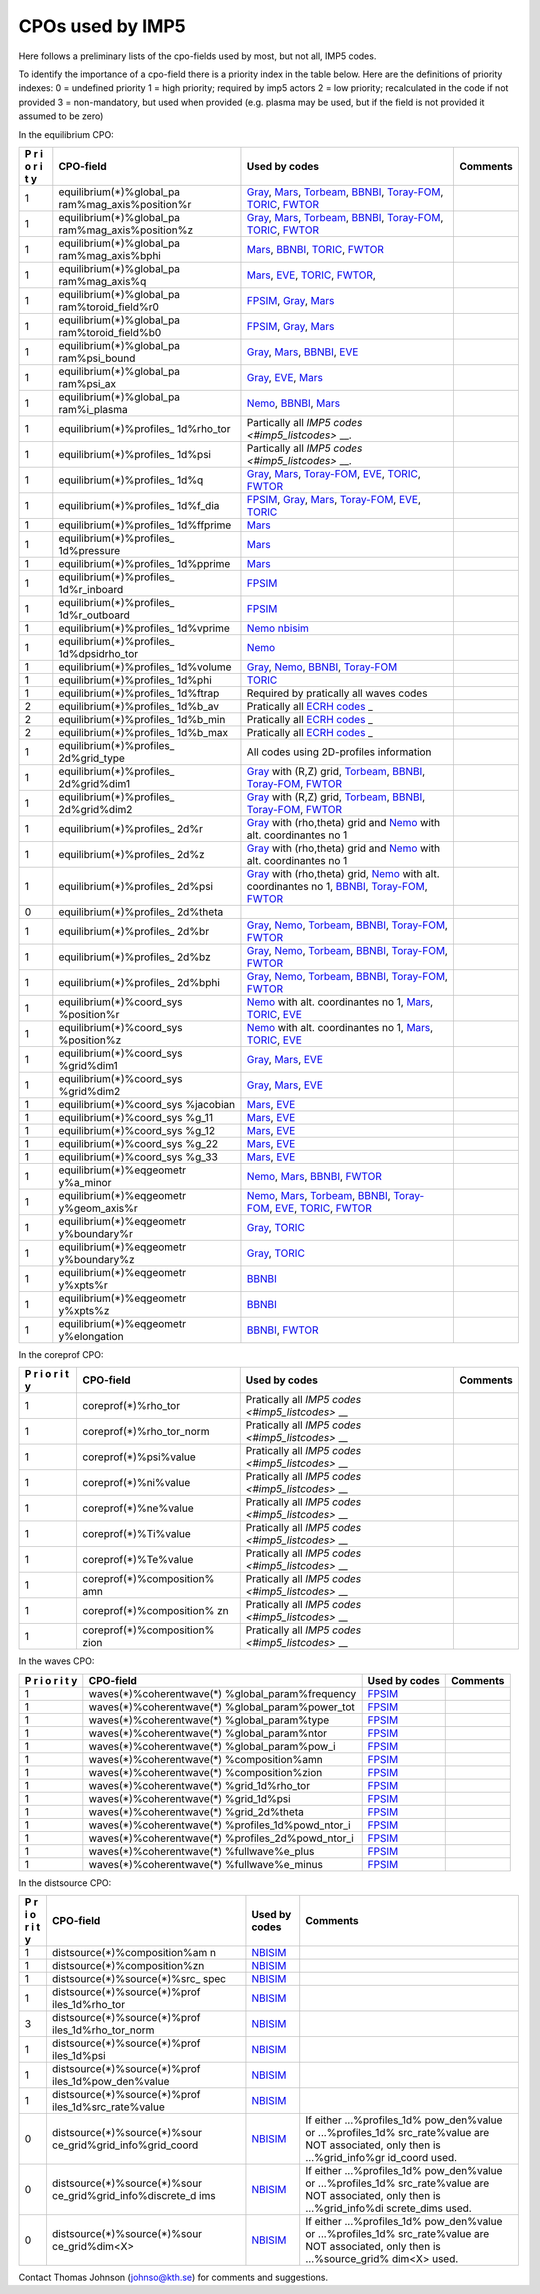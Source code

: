 .. _common_imp5_cpo_input:

CPOs used by IMP5
=================

Here follows a preliminary lists of the cpo-fields used by most, but not
all, IMP5 codes.

To identify the importance of a cpo-field there is a priority index in
the table below. Here are the definitions of priority indexes: 0 =
undefined priority 1 = high priority; required by imp5 actors 2 = low
priority; recalculated in the code if not provided 3 = non-mandatory,
but used when provided (e.g. plasma may be used, but if the field is not
provided it assumed to be zero)

In the equilibrium CPO:

+---+--------------------------+--------------------------+----------+
| P | CPO-field                | Used by codes            | Comments |
| r |                          |                          |          |
| i |                          |                          |          |
| o |                          |                          |          |
| r |                          |                          |          |
| i |                          |                          |          |
| t |                          |                          |          |
| y |                          |                          |          |
+===+==========================+==========================+==========+
| 1 | equilibrium(*)%global_pa | `Gray <#imp5_listcodes_g |          |
|   | ram%mag_axis%position%r  | ray>`__,                 |          |
|   |                          | `Mars <#imp5_listcodes_m |          |
|   |                          | ars>`__,                 |          |
|   |                          | `Torbeam <#imp5_listcode |          |
|   |                          | s_torbeam>`__,           |          |
|   |                          | `BBNBI <#imp5_listcodes_ |          |
|   |                          | bbnbi>`__,               |          |
|   |                          | `Toray-FOM <#imp5_listco |          |
|   |                          | des_toray-fom>`__,       |          |
|   |                          | `TORIC <#imp5_listcodes_ |          |
|   |                          | toric>`__,               |          |
|   |                          | `FWTOR <#imp5_listcodes_ |          |
|   |                          | fwtor>`__                |          |
+---+--------------------------+--------------------------+----------+
| 1 | equilibrium(*)%global_pa | `Gray <#imp5_listcodes_g |          |
|   | ram%mag_axis%position%z  | ray>`__,                 |          |
|   |                          | `Mars <#imp5_listcodes_m |          |
|   |                          | ars>`__,                 |          |
|   |                          | `Torbeam <#imp5_listcode |          |
|   |                          | s_torbeam>`__,           |          |
|   |                          | `BBNBI <#imp5_listcodes_ |          |
|   |                          | bbnbi>`__,               |          |
|   |                          | `Toray-FOM <#imp5_listco |          |
|   |                          | des_toray-fom>`__,       |          |
|   |                          | `TORIC <#imp5_listcodes_ |          |
|   |                          | toric>`__,               |          |
|   |                          | `FWTOR <#imp5_listcodes_ |          |
|   |                          | fwtor>`__                |          |
+---+--------------------------+--------------------------+----------+
| 1 | equilibrium(*)%global_pa | `Mars <#imp5_listcodes_m |          |
|   | ram%mag_axis%bphi        | ars>`__,                 |          |
|   |                          | `BBNBI <#imp5_listcodes_ |          |
|   |                          | bbnbi>`__,               |          |
|   |                          | `TORIC <#imp5_listcodes_ |          |
|   |                          | toric>`__,               |          |
|   |                          | `FWTOR <#imp5_listcodes_ |          |
|   |                          | fwtor>`__                |          |
+---+--------------------------+--------------------------+----------+
| 1 | equilibrium(*)%global_pa | `Mars <#imp5_listcodes_m |          |
|   | ram%mag_axis%q           | ars>`__,                 |          |
|   |                          | `EVE <#imp5_listcodes_ev |          |
|   |                          | e>`__,                   |          |
|   |                          | `TORIC <#imp5_listcodes_ |          |
|   |                          | toric>`__,               |          |
|   |                          | `FWTOR <#imp5_listcodes_ |          |
|   |                          | fwtor>`__,               |          |
+---+--------------------------+--------------------------+----------+
| 1 | equilibrium(*)%global_pa | `FPSIM <#imp5_listcodes_ |          |
|   | ram%toroid_field%r0      | fpsim>`__,               |          |
|   |                          | `Gray <#imp5_listcodes_g |          |
|   |                          | ray>`__,                 |          |
|   |                          | `Mars <#imp5_listcodes_m |          |
|   |                          | ars>`__                  |          |
+---+--------------------------+--------------------------+----------+
| 1 | equilibrium(*)%global_pa | `FPSIM <#imp5_listcodes_ |          |
|   | ram%toroid_field%b0      | fpsim>`__,               |          |
|   |                          | `Gray <#imp5_listcodes_g |          |
|   |                          | ray>`__,                 |          |
|   |                          | `Mars <#imp5_listcodes_m |          |
|   |                          | ars>`__                  |          |
+---+--------------------------+--------------------------+----------+
| 1 | equilibrium(*)%global_pa | `Gray <#imp5_listcodes_g |          |
|   | ram%psi_bound            | ray>`__,                 |          |
|   |                          | `Mars <#imp5_listcodes_m |          |
|   |                          | ars>`__,                 |          |
|   |                          | `BBNBI <#imp5_listcodes_ |          |
|   |                          | bbnbi>`__,               |          |
|   |                          | `EVE <#imp5_listcodes_ev |          |
|   |                          | e>`__                    |          |
+---+--------------------------+--------------------------+----------+
| 1 | equilibrium(*)%global_pa | `Gray <#imp5_listcodes_g |          |
|   | ram%psi_ax               | ray>`__,                 |          |
|   |                          | `EVE <#imp5_listcodes_ev |          |
|   |                          | e>`__,                   |          |
|   |                          | `Mars <#imp5_listcodes_m |          |
|   |                          | ars>`__                  |          |
+---+--------------------------+--------------------------+----------+
| 1 | equilibrium(*)%global_pa | `Nemo <#imp5_listcodes_n |          |
|   | ram%i_plasma             | emo>`__,                 |          |
|   |                          | `BBNBI <#imp5_listcodes_ |          |
|   |                          | bbnbi>`__,               |          |
|   |                          | `Mars <#imp5_listcodes_m |          |
|   |                          | ars>`__                  |          |
+---+--------------------------+--------------------------+----------+
| 1 | equilibrium(*)%profiles_ | Partically all `IMP5     |          |
|   | 1d%rho_tor               | codes <#imp5_listcodes>` |          |
|   |                          | __.                      |          |
+---+--------------------------+--------------------------+----------+
| 1 | equilibrium(*)%profiles_ | Partically all `IMP5     |          |
|   | 1d%psi                   | codes <#imp5_listcodes>` |          |
|   |                          | __.                      |          |
+---+--------------------------+--------------------------+----------+
| 1 | equilibrium(*)%profiles_ | `Gray <#imp5_listcodes_g |          |
|   | 1d%q                     | ray>`__,                 |          |
|   |                          | `Mars <#imp5_listcodes_m |          |
|   |                          | ars>`__,                 |          |
|   |                          | `Toray-FOM <#imp5_listco |          |
|   |                          | des_toray-fom>`__,       |          |
|   |                          | `EVE <#imp5_listcodes_ev |          |
|   |                          | e>`__,                   |          |
|   |                          | `TORIC <#imp5_listcodes_ |          |
|   |                          | toric>`__,               |          |
|   |                          | `FWTOR <#imp5_listcodes_ |          |
|   |                          | fwtor>`__                |          |
+---+--------------------------+--------------------------+----------+
| 1 | equilibrium(*)%profiles_ | `FPSIM <#imp5_listcodes_ |          |
|   | 1d%f_dia                 | fpsim>`__,               |          |
|   |                          | `Gray <#imp5_listcodes_g |          |
|   |                          | ray>`__,                 |          |
|   |                          | `Mars <#imp5_listcodes_m |          |
|   |                          | ars>`__,                 |          |
|   |                          | `Toray-FOM <#imp5_listco |          |
|   |                          | des_toray-fom>`__,       |          |
|   |                          | `EVE <#imp5_listcodes_ev |          |
|   |                          | e>`__,                   |          |
|   |                          | `TORIC <#imp5_listcodes_ |          |
|   |                          | toric>`__                |          |
+---+--------------------------+--------------------------+----------+
| 1 | equilibrium(*)%profiles_ | `Mars <#imp5_listcodes_m |          |
|   | 1d%ffprime               | ars>`__                  |          |
+---+--------------------------+--------------------------+----------+
| 1 | equilibrium(*)%profiles_ | `Mars <#imp5_listcodes_m |          |
|   | 1d%pressure              | ars>`__                  |          |
+---+--------------------------+--------------------------+----------+
| 1 | equilibrium(*)%profiles_ | `Mars <#imp5_listcodes_m |          |
|   | 1d%pprime                | ars>`__                  |          |
+---+--------------------------+--------------------------+----------+
| 1 | equilibrium(*)%profiles_ | `FPSIM <#imp5_listcodes_ |          |
|   | 1d%r_inboard             | fpsim>`__                |          |
+---+--------------------------+--------------------------+----------+
| 1 | equilibrium(*)%profiles_ | `FPSIM <#imp5_listcodes_ |          |
|   | 1d%r_outboard            | fpsim>`__                |          |
+---+--------------------------+--------------------------+----------+
| 1 | equilibrium(*)%profiles_ | `Nemo <#imp5_listcodes_n |          |
|   | 1d%vprime                | emo>`__                  |          |
|   |                          | `nbisim <#imp5_listcodes |          |
|   |                          | _nbisim>`__              |          |
+---+--------------------------+--------------------------+----------+
| 1 | equilibrium(*)%profiles_ | `Nemo <#imp5_listcodes_n |          |
|   | 1d%dpsidrho_tor          | emo>`__                  |          |
+---+--------------------------+--------------------------+----------+
| 1 | equilibrium(*)%profiles_ | `Gray <#imp5_listcodes_g |          |
|   | 1d%volume                | ray>`__,                 |          |
|   |                          | `Nemo <#imp5_listcodes_n |          |
|   |                          | emo>`__,                 |          |
|   |                          | `BBNBI <#imp5_listcodes_ |          |
|   |                          | bbnbi>`__,               |          |
|   |                          | `Toray-FOM <#imp5_listco |          |
|   |                          | des_toray-fom>`__        |          |
+---+--------------------------+--------------------------+----------+
| 1 | equilibrium(*)%profiles_ | `TORIC <#imp5_listcodes_ |          |
|   | 1d%phi                   | toric>`__                |          |
+---+--------------------------+--------------------------+----------+
| 1 | equilibrium(*)%profiles_ | Required by pratically   |          |
|   | 1d%ftrap                 | all waves codes          |          |
+---+--------------------------+--------------------------+----------+
| 2 | equilibrium(*)%profiles_ | Pratically all `ECRH     |          |
|   | 1d%b_av                  | codes <#imp5_listcodes_e |          |
|   |                          | lectron_heating_codes>`_ |          |
|   |                          | _                        |          |
+---+--------------------------+--------------------------+----------+
| 2 | equilibrium(*)%profiles_ | Pratically all `ECRH     |          |
|   | 1d%b_min                 | codes <#imp5_listcodes_e |          |
|   |                          | lectron_heating_codes>`_ |          |
|   |                          | _                        |          |
+---+--------------------------+--------------------------+----------+
| 2 | equilibrium(*)%profiles_ | Pratically all `ECRH     |          |
|   | 1d%b_max                 | codes <#imp5_listcodes_e |          |
|   |                          | lectron_heating_codes>`_ |          |
|   |                          | _                        |          |
+---+--------------------------+--------------------------+----------+
| 1 | equilibrium(*)%profiles_ | All codes using          |          |
|   | 2d%grid_type             | 2D-profiles information  |          |
+---+--------------------------+--------------------------+----------+
| 1 | equilibrium(*)%profiles_ | `Gray <#imp5_listcodes_g |          |
|   | 2d%grid%dim1             | ray>`__                  |          |
|   |                          | with (R,Z) grid,         |          |
|   |                          | `Torbeam <#imp5_listcode |          |
|   |                          | s_torbeam>`__,           |          |
|   |                          | `BBNBI <#imp5_listcodes_ |          |
|   |                          | bbnbi>`__,               |          |
|   |                          | `Toray-FOM <#imp5_listco |          |
|   |                          | des_toray-fom>`__,       |          |
|   |                          | `FWTOR <#imp5_listcodes_ |          |
|   |                          | fwtor>`__                |          |
+---+--------------------------+--------------------------+----------+
| 1 | equilibrium(*)%profiles_ | `Gray <#imp5_listcodes_g |          |
|   | 2d%grid%dim2             | ray>`__                  |          |
|   |                          | with (R,Z) grid,         |          |
|   |                          | `Torbeam <#imp5_listcode |          |
|   |                          | s_torbeam>`__,           |          |
|   |                          | `BBNBI <#imp5_listcodes_ |          |
|   |                          | bbnbi>`__,               |          |
|   |                          | `Toray-FOM <#imp5_listco |          |
|   |                          | des_toray-fom>`__,       |          |
|   |                          | `FWTOR <#imp5_listcodes_ |          |
|   |                          | fwtor>`__                |          |
+---+--------------------------+--------------------------+----------+
| 1 | equilibrium(*)%profiles_ | `Gray <#imp5_listcodes_g |          |
|   | 2d%r                     | ray>`__                  |          |
|   |                          | with (rho,theta) grid    |          |
|   |                          | and                      |          |
|   |                          | `Nemo <#imp5_listcodes_n |          |
|   |                          | emo>`__                  |          |
|   |                          | with alt. coordinantes   |          |
|   |                          | no 1                     |          |
+---+--------------------------+--------------------------+----------+
| 1 | equilibrium(*)%profiles_ | `Gray <#imp5_listcodes_g |          |
|   | 2d%z                     | ray>`__                  |          |
|   |                          | with (rho,theta) grid    |          |
|   |                          | and                      |          |
|   |                          | `Nemo <#imp5_listcodes_n |          |
|   |                          | emo>`__                  |          |
|   |                          | with alt. coordinantes   |          |
|   |                          | no 1                     |          |
+---+--------------------------+--------------------------+----------+
| 1 | equilibrium(*)%profiles_ | `Gray <#imp5_listcodes_g |          |
|   | 2d%psi                   | ray>`__                  |          |
|   |                          | with (rho,theta) grid,   |          |
|   |                          | `Nemo <#imp5_listcodes_n |          |
|   |                          | emo>`__                  |          |
|   |                          | with alt. coordinantes   |          |
|   |                          | no 1,                    |          |
|   |                          | `BBNBI <#imp5_listcodes_ |          |
|   |                          | bbnbi>`__,               |          |
|   |                          | `Toray-FOM <#imp5_listco |          |
|   |                          | des_toray-fom>`__,       |          |
|   |                          | `FWTOR <#imp5_listcodes_ |          |
|   |                          | fwtor>`__                |          |
+---+--------------------------+--------------------------+----------+
| 0 | equilibrium(*)%profiles_ |                          |          |
|   | 2d%theta                 |                          |          |
+---+--------------------------+--------------------------+----------+
| 1 | equilibrium(*)%profiles_ | `Gray <#imp5_listcodes_g |          |
|   | 2d%br                    | ray>`__,                 |          |
|   |                          | `Nemo <#imp5_listcodes_n |          |
|   |                          | emo>`__,                 |          |
|   |                          | `Torbeam <#imp5_listcode |          |
|   |                          | s_torbeam>`__,           |          |
|   |                          | `BBNBI <#imp5_listcodes_ |          |
|   |                          | bbnbi>`__,               |          |
|   |                          | `Toray-FOM <#imp5_listco |          |
|   |                          | des_toray-fom>`__,       |          |
|   |                          | `FWTOR <#imp5_listcodes_ |          |
|   |                          | fwtor>`__                |          |
+---+--------------------------+--------------------------+----------+
| 1 | equilibrium(*)%profiles_ | `Gray <#imp5_listcodes_g |          |
|   | 2d%bz                    | ray>`__,                 |          |
|   |                          | `Nemo <#imp5_listcodes_n |          |
|   |                          | emo>`__,                 |          |
|   |                          | `Torbeam <#imp5_listcode |          |
|   |                          | s_torbeam>`__,           |          |
|   |                          | `BBNBI <#imp5_listcodes_ |          |
|   |                          | bbnbi>`__,               |          |
|   |                          | `Toray-FOM <#imp5_listco |          |
|   |                          | des_toray-fom>`__,       |          |
|   |                          | `FWTOR <#imp5_listcodes_ |          |
|   |                          | fwtor>`__                |          |
+---+--------------------------+--------------------------+----------+
| 1 | equilibrium(*)%profiles_ | `Gray <#imp5_listcodes_g |          |
|   | 2d%bphi                  | ray>`__,                 |          |
|   |                          | `Nemo <#imp5_listcodes_n |          |
|   |                          | emo>`__,                 |          |
|   |                          | `Torbeam <#imp5_listcode |          |
|   |                          | s_torbeam>`__,           |          |
|   |                          | `BBNBI <#imp5_listcodes_ |          |
|   |                          | bbnbi>`__,               |          |
|   |                          | `Toray-FOM <#imp5_listco |          |
|   |                          | des_toray-fom>`__,       |          |
|   |                          | `FWTOR <#imp5_listcodes_ |          |
|   |                          | fwtor>`__                |          |
+---+--------------------------+--------------------------+----------+
| 1 | equilibrium(*)%coord_sys | `Nemo <#imp5_listcodes_n |          |
|   | %position%r              | emo>`__                  |          |
|   |                          | with alt. coordinantes   |          |
|   |                          | no 1,                    |          |
|   |                          | `Mars <#imp5_listcodes_m |          |
|   |                          | ars>`__,                 |          |
|   |                          | `TORIC <#imp5_listcodes_ |          |
|   |                          | toric>`__,               |          |
|   |                          | `EVE <#imp5_listcodes_ev |          |
|   |                          | e>`__                    |          |
+---+--------------------------+--------------------------+----------+
| 1 | equilibrium(*)%coord_sys | `Nemo <#imp5_listcodes_n |          |
|   | %position%z              | emo>`__                  |          |
|   |                          | with alt. coordinantes   |          |
|   |                          | no 1,                    |          |
|   |                          | `Mars <#imp5_listcodes_m |          |
|   |                          | ars>`__,                 |          |
|   |                          | `TORIC <#imp5_listcodes_ |          |
|   |                          | toric>`__,               |          |
|   |                          | `EVE <#imp5_listcodes_ev |          |
|   |                          | e>`__                    |          |
+---+--------------------------+--------------------------+----------+
| 1 | equilibrium(*)%coord_sys | `Gray <#imp5_listcodes_g |          |
|   | %grid%dim1               | ray>`__,                 |          |
|   |                          | `Mars <#imp5_listcodes_m |          |
|   |                          | ars>`__,                 |          |
|   |                          | `EVE <#imp5_listcodes_ev |          |
|   |                          | e>`__                    |          |
+---+--------------------------+--------------------------+----------+
| 1 | equilibrium(*)%coord_sys | `Gray <#imp5_listcodes_g |          |
|   | %grid%dim2               | ray>`__,                 |          |
|   |                          | `Mars <#imp5_listcodes_m |          |
|   |                          | ars>`__,                 |          |
|   |                          | `EVE <#imp5_listcodes_ev |          |
|   |                          | e>`__                    |          |
+---+--------------------------+--------------------------+----------+
| 1 | equilibrium(*)%coord_sys | `Mars <#imp5_listcodes_m |          |
|   | %jacobian                | ars>`__,                 |          |
|   |                          | `EVE <#imp5_listcodes_ev |          |
|   |                          | e>`__                    |          |
+---+--------------------------+--------------------------+----------+
| 1 | equilibrium(*)%coord_sys | `Mars <#imp5_listcodes_m |          |
|   | %g_11                    | ars>`__,                 |          |
|   |                          | `EVE <#imp5_listcodes_ev |          |
|   |                          | e>`__                    |          |
+---+--------------------------+--------------------------+----------+
| 1 | equilibrium(*)%coord_sys | `Mars <#imp5_listcodes_m |          |
|   | %g_12                    | ars>`__,                 |          |
|   |                          | `EVE <#imp5_listcodes_ev |          |
|   |                          | e>`__                    |          |
+---+--------------------------+--------------------------+----------+
| 1 | equilibrium(*)%coord_sys | `Mars <#imp5_listcodes_m |          |
|   | %g_22                    | ars>`__,                 |          |
|   |                          | `EVE <#imp5_listcodes_ev |          |
|   |                          | e>`__                    |          |
+---+--------------------------+--------------------------+----------+
| 1 | equilibrium(*)%coord_sys | `Mars <#imp5_listcodes_m |          |
|   | %g_33                    | ars>`__,                 |          |
|   |                          | `EVE <#imp5_listcodes_ev |          |
|   |                          | e>`__                    |          |
+---+--------------------------+--------------------------+----------+
| 1 | equilibrium(*)%eqgeometr | `Nemo <#imp5_listcodes_n |          |
|   | y%a_minor                | emo>`__,                 |          |
|   |                          | `Mars <#imp5_listcodes_m |          |
|   |                          | ars>`__,                 |          |
|   |                          | `BBNBI <#imp5_listcodes_ |          |
|   |                          | bbnbi>`__,               |          |
|   |                          | `FWTOR <#imp5_listcodes_ |          |
|   |                          | fwtor>`__                |          |
+---+--------------------------+--------------------------+----------+
| 1 | equilibrium(*)%eqgeometr | `Nemo <#imp5_listcodes_n |          |
|   | y%geom_axis%r            | emo>`__,                 |          |
|   |                          | `Mars <#imp5_listcodes_m |          |
|   |                          | ars>`__,                 |          |
|   |                          | `Torbeam <#imp5_listcode |          |
|   |                          | s_torbeam>`__,           |          |
|   |                          | `BBNBI <#imp5_listcodes_ |          |
|   |                          | bbnbi>`__,               |          |
|   |                          | `Toray-FOM <#imp5_listco |          |
|   |                          | des_toray-fom>`__,       |          |
|   |                          | `EVE <#imp5_listcodes_ev |          |
|   |                          | e>`__,                   |          |
|   |                          | `TORIC <#imp5_listcodes_ |          |
|   |                          | toric>`__,               |          |
|   |                          | `FWTOR <#imp5_listcodes_ |          |
|   |                          | fwtor>`__                |          |
+---+--------------------------+--------------------------+----------+
| 1 | equilibrium(*)%eqgeometr | `Gray <#imp5_listcodes_g |          |
|   | y%boundary%r             | ray>`__,                 |          |
|   |                          | `TORIC <#imp5_listcodes_ |          |
|   |                          | toric>`__                |          |
+---+--------------------------+--------------------------+----------+
| 1 | equilibrium(*)%eqgeometr | `Gray <#imp5_listcodes_g |          |
|   | y%boundary%z             | ray>`__,                 |          |
|   |                          | `TORIC <#imp5_listcodes_ |          |
|   |                          | toric>`__                |          |
+---+--------------------------+--------------------------+----------+
| 1 | equilibrium(*)%eqgeometr | `BBNBI <#imp5_listcodes_ |          |
|   | y%xpts%r                 | bbnbi>`__                |          |
+---+--------------------------+--------------------------+----------+
| 1 | equilibrium(*)%eqgeometr | `BBNBI <#imp5_listcodes_ |          |
|   | y%xpts%z                 | bbnbi>`__                |          |
+---+--------------------------+--------------------------+----------+
| 1 | equilibrium(*)%eqgeometr | `BBNBI <#imp5_listcodes_ |          |
|   | y%elongation             | bbnbi>`__,               |          |
|   |                          | `FWTOR <#imp5_listcodes_ |          |
|   |                          | fwtor>`__                |          |
+---+--------------------------+--------------------------+----------+

In the coreprof CPO:

+---+--------------------------+--------------------------+----------+
| P | CPO-field                | Used by codes            | Comments |
| r |                          |                          |          |
| i |                          |                          |          |
| o |                          |                          |          |
| r |                          |                          |          |
| i |                          |                          |          |
| t |                          |                          |          |
| y |                          |                          |          |
+===+==========================+==========================+==========+
| 1 | coreprof(*)%rho_tor      | Pratically all `IMP5     |          |
|   |                          | codes <#imp5_listcodes>` |          |
|   |                          | __                       |          |
+---+--------------------------+--------------------------+----------+
| 1 | coreprof(*)%rho_tor_norm | Pratically all `IMP5     |          |
|   |                          | codes <#imp5_listcodes>` |          |
|   |                          | __                       |          |
+---+--------------------------+--------------------------+----------+
| 1 | coreprof(*)%psi%value    | Pratically all `IMP5     |          |
|   |                          | codes <#imp5_listcodes>` |          |
|   |                          | __                       |          |
+---+--------------------------+--------------------------+----------+
| 1 | coreprof(*)%ni%value     | Pratically all `IMP5     |          |
|   |                          | codes <#imp5_listcodes>` |          |
|   |                          | __                       |          |
+---+--------------------------+--------------------------+----------+
| 1 | coreprof(*)%ne%value     | Pratically all `IMP5     |          |
|   |                          | codes <#imp5_listcodes>` |          |
|   |                          | __                       |          |
+---+--------------------------+--------------------------+----------+
| 1 | coreprof(*)%Ti%value     | Pratically all `IMP5     |          |
|   |                          | codes <#imp5_listcodes>` |          |
|   |                          | __                       |          |
+---+--------------------------+--------------------------+----------+
| 1 | coreprof(*)%Te%value     | Pratically all `IMP5     |          |
|   |                          | codes <#imp5_listcodes>` |          |
|   |                          | __                       |          |
+---+--------------------------+--------------------------+----------+
| 1 | coreprof(*)%composition% | Pratically all `IMP5     |          |
|   | amn                      | codes <#imp5_listcodes>` |          |
|   |                          | __                       |          |
+---+--------------------------+--------------------------+----------+
| 1 | coreprof(*)%composition% | Pratically all `IMP5     |          |
|   | zn                       | codes <#imp5_listcodes>` |          |
|   |                          | __                       |          |
+---+--------------------------+--------------------------+----------+
| 1 | coreprof(*)%composition% | Pratically all `IMP5     |          |
|   | zion                     | codes <#imp5_listcodes>` |          |
|   |                          | __                       |          |
+---+--------------------------+--------------------------+----------+

In the waves CPO:

+---+--------------------------+--------------------------+----------+
| P | CPO-field                | Used by codes            | Comments |
| r |                          |                          |          |
| i |                          |                          |          |
| o |                          |                          |          |
| r |                          |                          |          |
| i |                          |                          |          |
| t |                          |                          |          |
| y |                          |                          |          |
+===+==========================+==========================+==========+
| 1 | waves(*)%coherentwave(*) | `FPSIM <#imp5_listcodes_ |          |
|   | %global_param%frequency  | fpsim>`__                |          |
+---+--------------------------+--------------------------+----------+
| 1 | waves(*)%coherentwave(*) | `FPSIM <#imp5_listcodes_ |          |
|   | %global_param%power_tot  | fpsim>`__                |          |
+---+--------------------------+--------------------------+----------+
| 1 | waves(*)%coherentwave(*) | `FPSIM <#imp5_listcodes_ |          |
|   | %global_param%type       | fpsim>`__                |          |
+---+--------------------------+--------------------------+----------+
| 1 | waves(*)%coherentwave(*) | `FPSIM <#imp5_listcodes_ |          |
|   | %global_param%ntor       | fpsim>`__                |          |
+---+--------------------------+--------------------------+----------+
| 1 | waves(*)%coherentwave(*) | `FPSIM <#imp5_listcodes_ |          |
|   | %global_param%pow_i      | fpsim>`__                |          |
+---+--------------------------+--------------------------+----------+
| 1 | waves(*)%coherentwave(*) | `FPSIM <#imp5_listcodes_ |          |
|   | %composition%amn         | fpsim>`__                |          |
+---+--------------------------+--------------------------+----------+
| 1 | waves(*)%coherentwave(*) | `FPSIM <#imp5_listcodes_ |          |
|   | %composition%zion        | fpsim>`__                |          |
+---+--------------------------+--------------------------+----------+
| 1 | waves(*)%coherentwave(*) | `FPSIM <#imp5_listcodes_ |          |
|   | %grid_1d%rho_tor         | fpsim>`__                |          |
+---+--------------------------+--------------------------+----------+
| 1 | waves(*)%coherentwave(*) | `FPSIM <#imp5_listcodes_ |          |
|   | %grid_1d%psi             | fpsim>`__                |          |
+---+--------------------------+--------------------------+----------+
| 1 | waves(*)%coherentwave(*) | `FPSIM <#imp5_listcodes_ |          |
|   | %grid_2d%theta           | fpsim>`__                |          |
+---+--------------------------+--------------------------+----------+
| 1 | waves(*)%coherentwave(*) | `FPSIM <#imp5_listcodes_ |          |
|   | %profiles_1d%powd_ntor_i | fpsim>`__                |          |
+---+--------------------------+--------------------------+----------+
| 1 | waves(*)%coherentwave(*) | `FPSIM <#imp5_listcodes_ |          |
|   | %profiles_2d%powd_ntor_i | fpsim>`__                |          |
+---+--------------------------+--------------------------+----------+
| 1 | waves(*)%coherentwave(*) | `FPSIM <#imp5_listcodes_ |          |
|   | %fullwave%e_plus         | fpsim>`__                |          |
+---+--------------------------+--------------------------+----------+
| 1 | waves(*)%coherentwave(*) | `FPSIM <#imp5_listcodes_ |          |
|   | %fullwave%e_minus        | fpsim>`__                |          |
+---+--------------------------+--------------------------+----------+

In the distsource CPO:

+---+------------------------------+--------------+------------------+
| P | CPO-field                    | Used by      | Comments         |
| r |                              | codes        |                  |
| i |                              |              |                  |
| o |                              |              |                  |
| r |                              |              |                  |
| i |                              |              |                  |
| t |                              |              |                  |
| y |                              |              |                  |
+===+==============================+==============+==================+
| 1 | distsource(*)%composition%am | `NBISIM <#im |                  |
|   | n                            | p5_listcodes |                  |
|   |                              | _nbisim>`__  |                  |
+---+------------------------------+--------------+------------------+
| 1 | distsource(*)%composition%zn | `NBISIM <#im |                  |
|   |                              | p5_listcodes |                  |
|   |                              | _nbisim>`__  |                  |
+---+------------------------------+--------------+------------------+
| 1 | distsource(*)%source(*)%src_ | `NBISIM <#im |                  |
|   | spec                         | p5_listcodes |                  |
|   |                              | _nbisim>`__  |                  |
+---+------------------------------+--------------+------------------+
| 1 | distsource(*)%source(*)%prof | `NBISIM <#im |                  |
|   | iles_1d%rho_tor              | p5_listcodes |                  |
|   |                              | _nbisim>`__  |                  |
+---+------------------------------+--------------+------------------+
| 3 | distsource(*)%source(*)%prof | `NBISIM <#im |                  |
|   | iles_1d%rho_tor_norm         | p5_listcodes |                  |
|   |                              | _nbisim>`__  |                  |
+---+------------------------------+--------------+------------------+
| 1 | distsource(*)%source(*)%prof | `NBISIM <#im |                  |
|   | iles_1d%psi                  | p5_listcodes |                  |
|   |                              | _nbisim>`__  |                  |
+---+------------------------------+--------------+------------------+
| 1 | distsource(*)%source(*)%prof | `NBISIM <#im |                  |
|   | iles_1d%pow_den%value        | p5_listcodes |                  |
|   |                              | _nbisim>`__  |                  |
+---+------------------------------+--------------+------------------+
| 1 | distsource(*)%source(*)%prof | `NBISIM <#im |                  |
|   | iles_1d%src_rate%value       | p5_listcodes |                  |
|   |                              | _nbisim>`__  |                  |
+---+------------------------------+--------------+------------------+
| 0 | distsource(*)%source(*)%sour | `NBISIM <#im | If either        |
|   | ce_grid%grid_info%grid_coord | p5_listcodes | ...%profiles_1d% |
|   |                              | _nbisim>`__  | pow_den%value    |
|   |                              |              | or               |
|   |                              |              | ...%profiles_1d% |
|   |                              |              | src_rate%value   |
|   |                              |              | are NOT          |
|   |                              |              | associated, only |
|   |                              |              | then is          |
|   |                              |              | ...%grid_info%gr |
|   |                              |              | id_coord         |
|   |                              |              | used.            |
+---+------------------------------+--------------+------------------+
| 0 | distsource(*)%source(*)%sour | `NBISIM <#im | If either        |
|   | ce_grid%grid_info%discrete_d | p5_listcodes | ...%profiles_1d% |
|   | ims                          | _nbisim>`__  | pow_den%value    |
|   |                              |              | or               |
|   |                              |              | ...%profiles_1d% |
|   |                              |              | src_rate%value   |
|   |                              |              | are NOT          |
|   |                              |              | associated, only |
|   |                              |              | then is          |
|   |                              |              | ...%grid_info%di |
|   |                              |              | screte_dims      |
|   |                              |              | used.            |
+---+------------------------------+--------------+------------------+
| 0 | distsource(*)%source(*)%sour | `NBISIM <#im | If either        |
|   | ce_grid%dim<X>               | p5_listcodes | ...%profiles_1d% |
|   |                              | _nbisim>`__  | pow_den%value    |
|   |                              |              | or               |
|   |                              |              | ...%profiles_1d% |
|   |                              |              | src_rate%value   |
|   |                              |              | are NOT          |
|   |                              |              | associated, only |
|   |                              |              | then is          |
|   |                              |              | ...%source_grid% |
|   |                              |              | dim<X>           |
|   |                              |              | used.            |
+---+------------------------------+--------------+------------------+

Contact Thomas Johnson (johnso@kth.se) for comments and suggestions.

